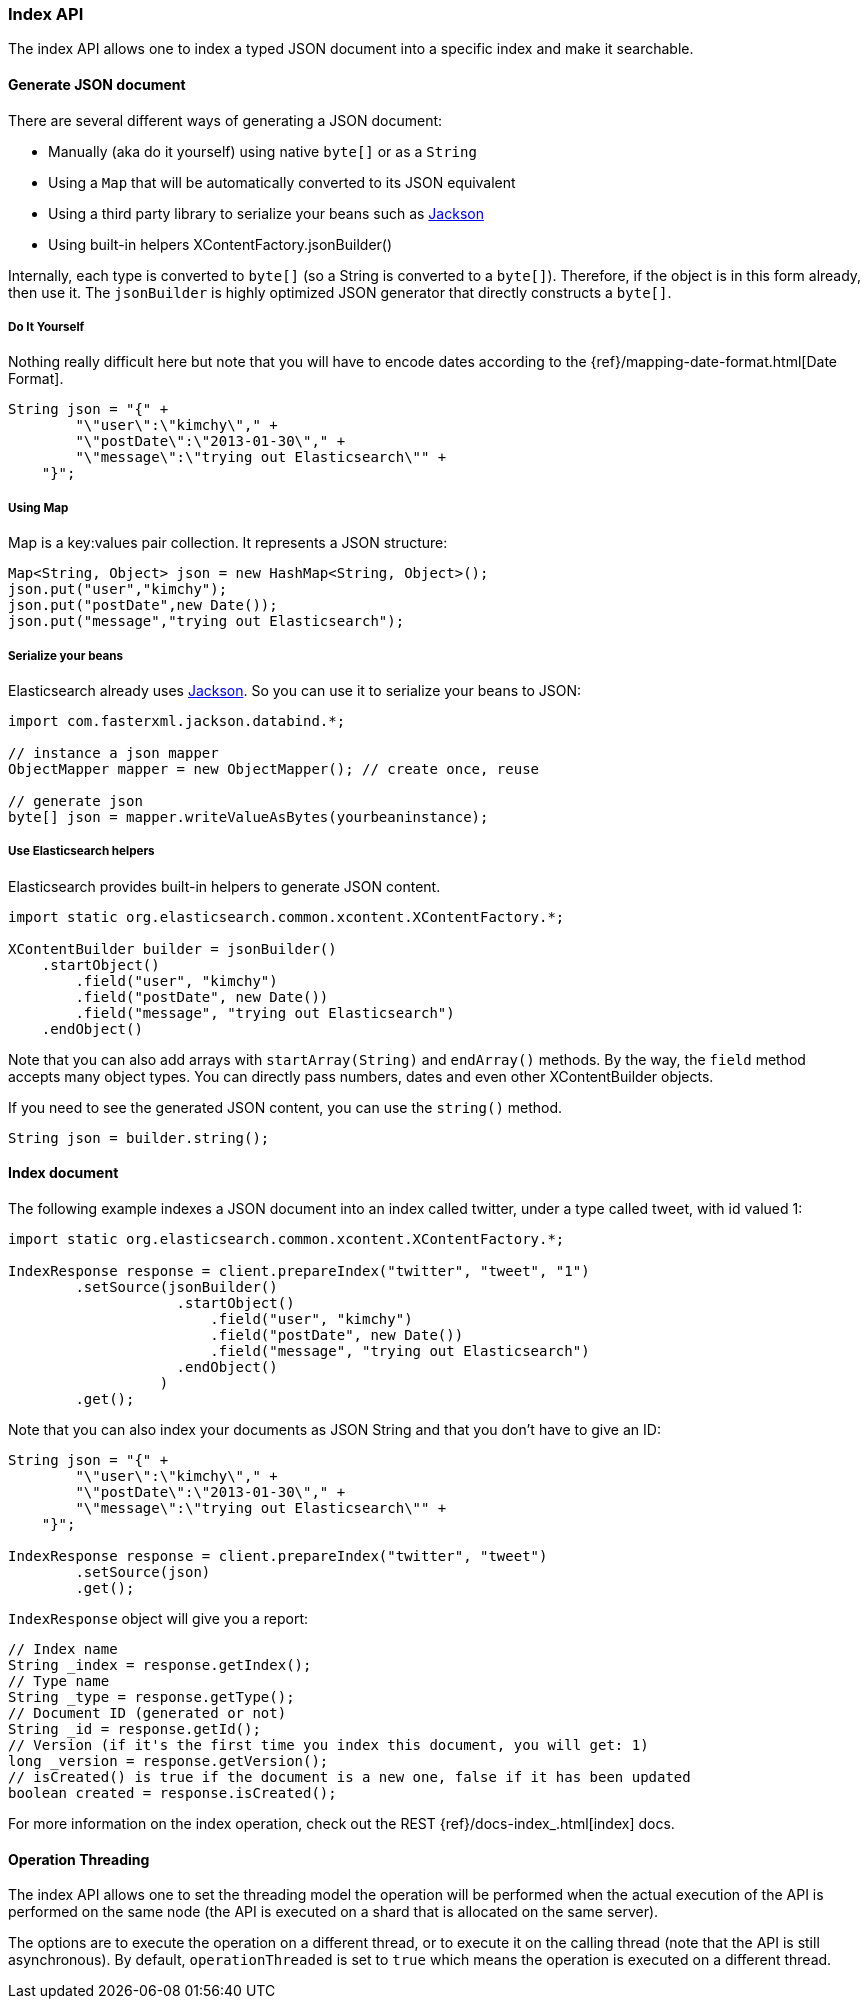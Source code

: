 [[java-docs-index]]
=== Index API

The index API allows one to index a typed JSON document into a specific
index and make it searchable.


[[java-docs-index-generate]]
==== Generate JSON document

There are several different ways of generating a JSON document:

* Manually (aka do it yourself) using native `byte[]` or as a `String`

* Using a `Map` that will be automatically converted to its JSON
equivalent

* Using a third party library to serialize your beans such as
http://wiki.fasterxml.com/JacksonHome[Jackson]

* Using built-in helpers XContentFactory.jsonBuilder()

Internally, each type is converted to `byte[]` (so a String is converted
to a `byte[]`). Therefore, if the object is in this form already, then
use it. The `jsonBuilder` is highly optimized JSON generator that
directly constructs a `byte[]`.


[[java-docs-index-generate-diy]]
===== Do It Yourself

Nothing really difficult here but note that you will have to encode
dates according to the
{ref}/mapping-date-format.html[Date Format].

[source,java]
--------------------------------------------------
String json = "{" +
        "\"user\":\"kimchy\"," +
        "\"postDate\":\"2013-01-30\"," +
        "\"message\":\"trying out Elasticsearch\"" +
    "}";
--------------------------------------------------


[[java-docs-index-generate-using-map]]
===== Using Map

Map is a key:values pair collection. It represents a JSON structure:

[source,java]
--------------------------------------------------
Map<String, Object> json = new HashMap<String, Object>();
json.put("user","kimchy");
json.put("postDate",new Date());
json.put("message","trying out Elasticsearch");
--------------------------------------------------


[[java-docs-index-generate-beans]]
===== Serialize your beans

Elasticsearch already uses http://wiki.fasterxml.com/JacksonHome[Jackson].
So you can use it to serialize your beans to JSON:

[source,java]
--------------------------------------------------
import com.fasterxml.jackson.databind.*;

// instance a json mapper
ObjectMapper mapper = new ObjectMapper(); // create once, reuse

// generate json
byte[] json = mapper.writeValueAsBytes(yourbeaninstance);
--------------------------------------------------


[[java-docs-index-generate-helpers]]
===== Use Elasticsearch helpers

Elasticsearch provides built-in helpers to generate JSON content.

[source,java]
--------------------------------------------------
import static org.elasticsearch.common.xcontent.XContentFactory.*;

XContentBuilder builder = jsonBuilder()
    .startObject()
        .field("user", "kimchy")
        .field("postDate", new Date())
        .field("message", "trying out Elasticsearch")
    .endObject()
--------------------------------------------------

Note that you can also add arrays with `startArray(String)` and
`endArray()` methods. By the way, the `field` method +
 accepts many object types. You can directly pass numbers, dates and even
other XContentBuilder objects.

If you need to see the generated JSON content, you can use the
`string()` method.

[source,java]
--------------------------------------------------
String json = builder.string();
--------------------------------------------------


[[java-docs-index-doc]]
==== Index document

The following example indexes a JSON document into an index called
twitter, under a type called tweet, with id valued 1:

[source,java]
--------------------------------------------------
import static org.elasticsearch.common.xcontent.XContentFactory.*;

IndexResponse response = client.prepareIndex("twitter", "tweet", "1")
        .setSource(jsonBuilder()
                    .startObject()
                        .field("user", "kimchy")
                        .field("postDate", new Date())
                        .field("message", "trying out Elasticsearch")
                    .endObject()
                  )
        .get();
--------------------------------------------------

Note that you can also index your documents as JSON String and that you
don't have to give an ID:

[source,java]
--------------------------------------------------
String json = "{" +
        "\"user\":\"kimchy\"," +
        "\"postDate\":\"2013-01-30\"," +
        "\"message\":\"trying out Elasticsearch\"" +
    "}";

IndexResponse response = client.prepareIndex("twitter", "tweet")
        .setSource(json)
        .get();
--------------------------------------------------

`IndexResponse` object will give you a report:

[source,java]
--------------------------------------------------
// Index name
String _index = response.getIndex();
// Type name
String _type = response.getType();
// Document ID (generated or not)
String _id = response.getId();
// Version (if it's the first time you index this document, you will get: 1)
long _version = response.getVersion();
// isCreated() is true if the document is a new one, false if it has been updated
boolean created = response.isCreated();
--------------------------------------------------

For more information on the index operation, check out the REST
{ref}/docs-index_.html[index] docs.


[[java-docs-index-thread]]
==== Operation Threading

The index API allows one to set the threading model the operation will be
performed when the actual execution of the API is performed on the same
node (the API is executed on a shard that is allocated on the same
server).

The options are to execute the operation on a different thread, or to
execute it on the calling thread (note that the API is still asynchronous). By
default, `operationThreaded` is set to `true` which means the operation
is executed on a different thread.
